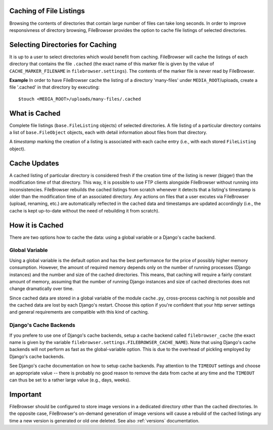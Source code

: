 .. :tocdepth: 1

.. |grappelli| replace:: Grappelli
.. |filebrowser| replace:: FileBrowser

.. _caching:

Caching of File Listings 
========================

Browsing the contents of directories that contain large number of files can take long seconds. In order to improve responsivness of directory browsing, FileBrowser provides the option to cache file listings of selected directories.


Selecting Directories for Caching 
=================================

It is up to a user to select directories which would benefit from caching. FileBrowser will cache the listings of each directory that contains the file  ``.cached`` (the exact name of this marker file is given by the value of ``CACHE_MARKER_FILENAME`` in ``filebrowser.settings``). The contents of the marker file is never read by FileBrowser.

**Example**
In order to have FileBrowser cache the listing of a directory 'many-files' under ``MEDIA_ROOT``/uploads, create a file '.cached' in that directory by executing::
    
    $touch <MEDIA_ROOT>/uploads/many-files/.cached


What is Cached 
==============

Complete file listings (``base.FileListing`` objects) of selected directories. A file listing of a particular directory contains a list of ``base.FileObject`` objects, each with detail information about files from that directory. 

A *timestamp* marking the creation of a listing is associated with each cache entry (i.e., with each stored ``FileListing`` object).


Cache Updates 
=============

A cached listing of particular directory is considered fresh if the creation time of the listing is newer (bigger) than the modification time of that directory. This way, it is possible to use FTP clients alongside FileBrowser without running into inconsistencies. FileBrowser rebuilds the cached listings from scratch whenever it detects that a listing's timestamp is older than the modification time of an associated directory. Any actions on files that a user excutes via FileBrowser (upload, renaming, etc.) are automatically reflected in the cached data and timestamps are updated accordingly (i.e., the cache is kept up-to-date without the need of rebuilding it from scratch).


How it is Cached
================

There are two options how to cache the data: using a global variable or a Django's cache backend. 

Global Variable
---------------

Using a global variable is the default option and has the best performance for the price of possibly higher memory consumption. However, the amount of required memory depends only on the number of running processes (Django instances) and the number and size of the cached directories. This means, that caching will require a fairly constant amount of memory, assuming that the number of running Django instances and size of cached directories does not change dramatically over time.

Since cached data are stored in a global variable of the module ``cache.py``, cross-process caching is not possible and the cached data are lost by each Django's restart.  Choose this option if you're confident that your http server settings and general requirements are compatible with this kind of caching. 

Django's Cache Backends
-----------------------

If you prefere to use one of Django's cache backends, setup a cache backend called ``filebrowser_cache`` (the exact name is given by the variable ``filebrowser.settings.FILEBROWSER_CACHE_NAME``). Note that using Django's cache backends will not perform as fast as the global-variable option. This is due to the overhead of pickling employed by Django's cache backends. 

See Django's cache documentation on how to setup cache backends. Pay attention to the ``TIMEOUT`` settings and choose an appropriate value -- there is probably no good reason to remove the data from cache at any time and the ``TIMEOUT`` can thus be set to a rather large value (e.g., days, weeks).


Important
=========

FileBrowser should be configured to store image versions in a dedicated directory other than the cached directories. In the opposite case, FileBrowser's on-demand generation of image versions will cause a rebuild of the cached listings any time a new version is generated or old one deleted. See also :ref:`versions` documentation.
